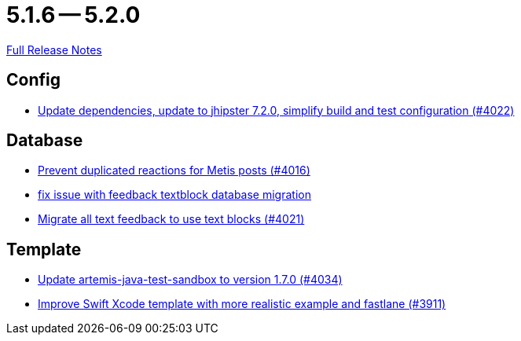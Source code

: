 = 5.1.6 -- 5.2.0

link:https://github.com/ls1intum/Artemis/releases/tag/5.2.0[Full Release Notes]

== Config

* link:https://www.github.com/ls1intum/Artemis/commit/952d9e17dcd79f773cc58614e6ff57724eb51c00[Update dependencies, update to jhipster 7.2.0, simplify build and test configuration (#4022)]


== Database

* link:https://www.github.com/ls1intum/Artemis/commit/a78b1c9dbf1ed9a71bc0db532bcf7b9d58859baa[Prevent duplicated reactions for Metis posts (#4016)]
* link:https://www.github.com/ls1intum/Artemis/commit/a55ee490a166c62404870cca0c1893d943a5ba09[fix issue with feedback textblock database migration]
* link:https://www.github.com/ls1intum/Artemis/commit/9d1d2d4f96e36bdc6a1871d4d6fe686dcc50bbd4[Migrate all text feedback to use text blocks (#4021)]


== Template

* link:https://www.github.com/ls1intum/Artemis/commit/c96cd829ced1bccf43665409e975b77ccb01b575[Update artemis-java-test-sandbox to version 1.7.0 (#4034)]
* link:https://www.github.com/ls1intum/Artemis/commit/11c6fdd8a438d934b1956285769ab35a69ab653e[Improve Swift Xcode template with more realistic example and fastlane (#3911)]


